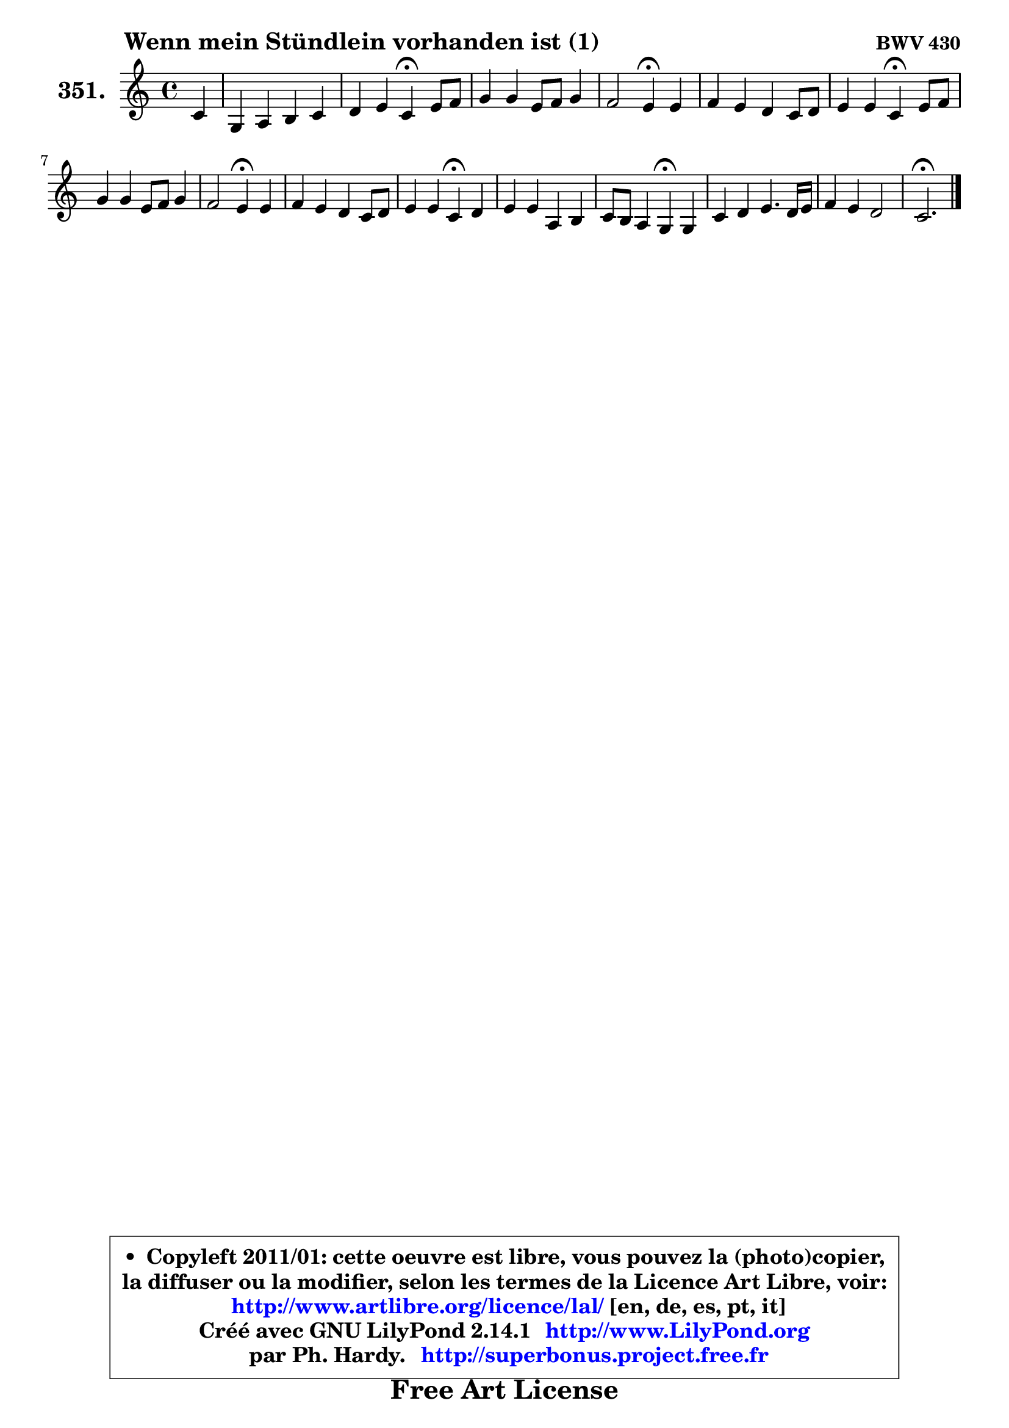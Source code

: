 
\version "2.14.1"

    \paper {
%	system-system-spacing #'padding = #0.1
%	score-system-spacing #'padding = #0.1
%	ragged-bottom = ##f
%	ragged-last-bottom = ##f
	}

    \header {
      opus = \markup { \bold "BWV 430" }
      piece = \markup { \hspace #9 \fontsize #2 \bold "Wenn mein Stündlein vorhanden ist (1)" }
      maintainer = "Ph. Hardy"
      maintainerEmail = "superbonus.project@free.fr"
      lastupdated = "2011/Jul/20"
      tagline = \markup { \fontsize #3 \bold "Free Art License" }
      copyright = \markup { \fontsize #3  \bold   \override #'(box-padding .  1.0) \override #'(baseline-skip . 2.9) \box \column { \center-align { \fontsize #-2 \line { • \hspace #0.5 Copyleft 2011/01: cette oeuvre est libre, vous pouvez la (photo)copier, } \line { \fontsize #-2 \line {la diffuser ou la modifier, selon les termes de la Licence Art Libre, voir: } } \line { \fontsize #-2 \with-url #"http://www.artlibre.org/licence/lal/" \line { \fontsize #1 \hspace #1.0 \with-color #blue http://www.artlibre.org/licence/lal/ [en, de, es, pt, it] } } \line { \fontsize #-2 \line { Créé avec GNU LilyPond 2.14.1 \with-url #"http://www.LilyPond.org" \line { \with-color #blue \fontsize #1 \hspace #1.0 \with-color #blue http://www.LilyPond.org } } } \line { \hspace #1.0 \fontsize #-2 \line {par Ph. Hardy. } \line { \fontsize #-2 \with-url #"http://superbonus.project.free.fr" \line { \fontsize #1 \hspace #1.0 \with-color #blue http://superbonus.project.free.fr } } } } } }

	  }

  guidemidi = {
        r4 |
        R1 |
        r2 \tempo 4 = 30 r4 \tempo 4 = 78 r4 |
        R1 |
        r2 \tempo 4 = 30 r4 \tempo 4 = 78 r4 |
        R1 |
        r2 \tempo 4 = 30 r4 \tempo 4 = 78 r4 |
        R1 |
        r2 \tempo 4 = 30 r4 \tempo 4 = 78 r4 |
        R1 |
        r2 \tempo 4 = 30 r4 \tempo 4 = 78 r4 |
        R1 |
        r2 \tempo 4 = 30 r4 \tempo 4 = 78 r4 |
        R1 |
        R1 |
        \tempo 4 = 40 r2. 
	}

  upper = {
\displayLilyMusic \transpose a c {
	\time 4/4
	\key a \major
	\clef treble
	\partial 4
	\voiceOne
	<< { 
	% SOPRANO
	\set Voice.midiInstrument = "acoustic grand"
	\relative c'' {
        a4 |
        e4 fis gis a |
        b4 cis a4\fermata cis8 d |
        e4 e cis8 d e4 |
        d2 cis4\fermata cis |
        d4 cis b a8 b |
        cis4 cis a\fermata cis8 d |
        e4 e cis8 d e4 |
        d2 cis4\fermata cis |
        d4 cis b a8 b |
        cis4 cis a\fermata b |
        cis4 cis fis, gis |
        a8 gis fis4 e\fermata e |
        a4 b cis4. b16 cis |
        d4 cis b2 |
        a2.\fermata
        \bar "|."
	} % fin de relative
	}

%	\context Voice="1" { \voiceTwo 
%	% ALTO
%	\set Voice.midiInstrument = "acoustic grand"
%	\relative c' {
%        cis8 d |
%        e4 b b a |
%        e'4 e d e |
%        e4 e e fis |
%        fis8 eis fis gis a4 a |
%        b4 a gis fis |
%        fis4. eis8 cis4 fis |
%        e8 fis gis4 a4. a8 |
%        a8 gis16 fis gis4 a a |
%        a8 gis a4 e4. fis16 gis |
%        a4 g fis e |
%        e8 gis fis e dis4 e |
%        fis8 e4 dis8 e4 b |
%        e4 e e8 d16 e fis4 ~ |
%	fis8 gis8 a4 ~ a8 gis16 fis gis4 |
%        e2.
%        \bar "|."
%	} % fin de relative
%	\oneVoice
%	} >>
 >>
}
	}

    lower = {
\transpose a c {
	\time 4/4
	\key a \major
	\clef bass
	\partial 4
	\voiceOne
	<< { 
	% TENOR
	\set Voice.midiInstrument = "acoustic grand"
	\relative c {
        e4 |
        a4 gis8 fis cis'4 cis |
        b4 a8 g fis4 a |
        gis8 a8 b4 a8 b cis4 |
        b8 cis d e fis4 e |
        fis8 e4 d cis8 cis b |
        a4 gis fis a |
        b8 a b e e4. e8 |
        fis8 d b e e4 e |
        fis8 b, cis d e4. d8 |
        e4 e d b |
        a8 gis a8 cis b4 b |
        b4 cis8 fis,8 gis4 gis8 a16 b |
        e,4 b' a4. gis16 a |
        b8 b cis d16 e fis8 d b e |
        cis2.
        \bar "|."
	} % fin de relative
	}
	\context Voice="1" { \voiceTwo 
	% BASS
	\set Voice.midiInstrument = "acoustic grand"
	\relative c {
        a8 b |
        cis4 dis eis fis |
        gis4 a d,\fermata a'8 b |
        cis8 b8 a8 gis a4 ais |
        b4 b, fis'\fermata a4 ~ |
	a8 gis4 fis eis8 fis d |
        a8 b cis4 fis,\fermata fis' |
        gis8 fis e4 a cis, |
        b4 e a,\fermata a'4 ~ |
	a2 ~ a8 gis cis b |
        a8 a,4 b16 cis d4\fermata gis,! |
        a8 e' a4 ~ a8 gis fis e |
        dis8 e a b e,4\fermata e8 d |
        cis8 b a gis a b16 cis d4 ~ |
	d8 cis16 b fis'8 e d b e4 |
        a,2.\fermata
        \bar "|."
	} % fin de relative
	\oneVoice
	} >>
}
	}


    \score { 

	\new PianoStaff <<
	\set PianoStaff.instrumentName = \markup { \bold \huge "351." }
	\new Staff = "upper" \upper
%	\new Staff = "lower" \lower
	>>

    \layout {
%	ragged-last = ##f
	   }

         } % fin de score

  \score {
\unfoldRepeats { << \guidemidi \upper >> }
    \midi {
    \context {
     \Staff
      \remove "Staff_performer"
               }

     \context {
      \Voice
       \consists "Staff_performer"
                }

     \context { 
      \Score
      tempoWholesPerMinute = #(ly:make-moment 78 4)
		}
	    }
	}



